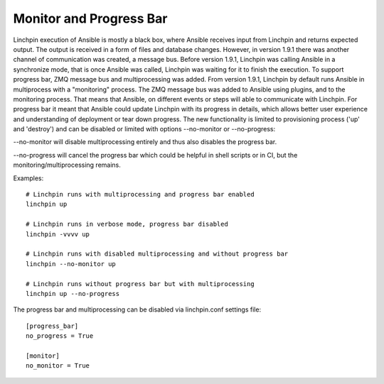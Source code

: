 Monitor and Progress Bar
===========================

Linchpin execution of Ansible is mostly a black box, where Ansible receives
input from Linchpin and returns expected output. The output is received in
a form of files and database changes. However, in version 1.9.1 there was
another channel of communication was created, a message bus. Before version
1.9.1, Linchpin was calling Ansible in a synchronize mode, that is once Ansible
was called, Linchpin was waiting for it to finish the execution. To support
progress bar, ZMQ message bus and multiprocessing was added. From version
1.9.1, Linchpin by default runs Ansible in multiprocess with a "monitoring"
process. The ZMQ message bus was added to Ansible using plugins, and to the
monitoring process. That means that Ansible, on different events or steps will
able to communicate with Linchpin. For progress bar it meant that Ansible could
update Linchpin with its progress in details, which allows better user
experience and understanding of deployment or tear down progress. The new
functionality is limited to provisioning process ('up' and 'destroy') and can
be disabled or limited with options --no-monitor or --no-progress:

--no-monitor will disable multiprocessing entirely and thus also disables the
progress bar.

--no-progress will cancel the progress bar which could be helpful in shell
scripts or in CI, but the monitoring/multiprocessing remains.

Examples:

::

   # Linchpin runs with multiprocessing and progress bar enabled
   linchpin up

   # Linchpin runs in verbose mode, progress bar disabled
   linchpin -vvvv up

   # Linchpin runs with disabled multiprocessing and without progress bar
   linchpin --no-monitor up

   # Linchpin runs without progress bar but with multiprocessing
   linchpin up --no-progress

The progress bar and multiprocessing can be disabled via linchpin.conf
settings file:

::

   [progress_bar]
   no_progress = True

   [monitor]
   no_monitor = True
